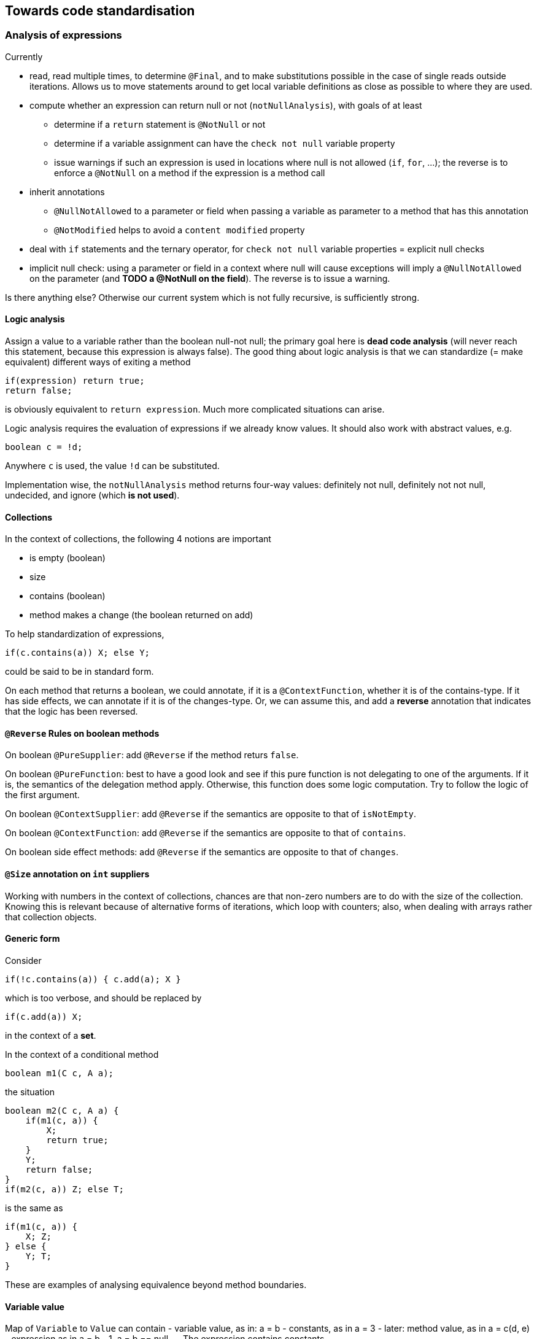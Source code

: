 
== Towards code standardisation

=== Analysis of expressions


Currently

*  read, read multiple times, to determine `@Final`, and to make substitutions possible in the case of single reads outside iterations. Allows us to move statements around to get local variable definitions as close as possible to where they are used.
*  compute whether an expression can return null or not (`notNullAnalysis`),
with goals of at least
   **   determine if a `return` statement is `@NotNull` or not
   **   determine if a variable assignment can have the `check not null` variable property
   **   issue warnings if such an expression is used in locations where null is not allowed (`if`, `for`, ...); the reverse is to enforce a `@NotNull` on a method if the expression is a method call
* inherit annotations
   **   `@NullNotAllowed` to a parameter or field when passing a variable as parameter to a method that has this annotation
   **   `@NotModified` helps to avoid a `content modified` property
*  deal with `if` statements and the ternary operator, for `check not null` variable properties = explicit null checks
*  implicit null check: using a parameter or field in a context where null will cause exceptions will imply a `@NullNotAllowed` on the parameter (and *TODO a @NotNull on the field*). The reverse is to issue a warning.

Is there anything else? Otherwise our current system which is not fully recursive, is sufficiently strong.

==== Logic analysis

Assign a value to a variable rather than the boolean null-not null; the primary goal here is *dead code analysis* (will never reach this statement, because this expression is always false). The good thing about logic analysis is that we can standardize (= make equivalent) different ways of exiting a method

[source]
----
if(expression) return true;
return false;
----
is obviously equivalent to `return expression`. Much more complicated situations can arise.

Logic analysis requires the evaluation of expressions if we already know values. It should also work with abstract values, e.g.

[source]
----
boolean c = !d;
----
Anywhere `c` is used, the value `!d` can be substituted. 


Implementation wise, the `notNullAnalysis` method returns four-way values: definitely not null, definitely not not null, undecided, and ignore (which **is not used**). 


==== Collections

In the context of collections, the following 4 notions are important

-  is empty (boolean)
-  size
-  contains (boolean)
-  method makes a change (the boolean returned on add)

To help standardization of expressions, 
```
if(c.contains(a)) X; else Y;
``` 
could be said to be in standard form.

On each method that returns a boolean, we could annotate, if it is a `@ContextFunction`, whether it is of the contains-type. If it has side effects, we can annotate if it is of the changes-type.
Or, we can assume this, and add a *reverse* annotation that indicates that the logic has been reversed.


==== `@Reverse` Rules on boolean methods

On boolean `@PureSupplier`: add `@Reverse` if the method returs `false`.

On boolean `@PureFunction`: best to have a good look and see if this 
pure function is not delegating to one of the arguments. If it is, the
semantics of the delegation method apply. Otherwise, this function does some logic computation. Try to follow the logic of the first argument.

On boolean `@ContextSupplier`: add `@Reverse` if the semantics are
opposite to that of `isNotEmpty`.

On boolean `@ContextFunction`: add `@Reverse` if the semantics are opposite to that of `contains`.

On boolean side effect methods: add `@Reverse` if the semantics are 
opposite to that of `changes`.

==== `@Size` annotation on `int` suppliers

Working with numbers in the context of collections, chances are that non-zero numbers are to do with the size of the collection. Knowing this is relevant because of alternative forms of iterations, which loop with counters; also, when dealing with arrays rather that collection objects.

==== Generic form

Consider

[source]
----
if(!c.contains(a)) { c.add(a); X }
----

which is too verbose, and should be replaced by 

[source]
----
if(c.add(a)) X;
----

in the context of a *set*.

In the context of a conditional method

[source]
----
boolean m1(C c, A a);
----

the situation

[source]
----
boolean m2(C c, A a) {
    if(m1(c, a)) {
        X;
        return true;
    }
    Y;
    return false;
}
if(m2(c, a)) Z; else T;
----

is the same as

[source]
----
if(m1(c, a)) {
    X; Z;
} else {
    Y; T;
}
----

These are examples of analysing equivalence beyond method boundaries.

==== Variable value

Map of `Variable` to `Value` can contain
-  variable value, as in: a = b
-  constants, as in a = 3
-  later: method value, as in a = c(d, e)
-  expression as in a = b - 1, a = b == null, ... The expression contains constants

Given that we know properties about variable value b (such as not null, not modified), it may be convenient to store them along the variable. 
On the other hand, evaluation is always done in the evaluation context, where we store these properties.